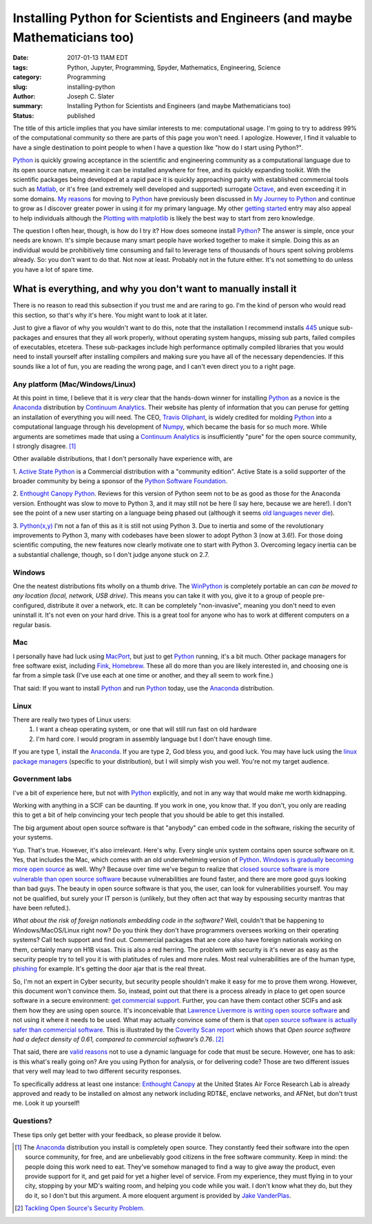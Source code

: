 Installing Python for Scientists and Engineers (and maybe Mathematicians too)
#####################################################################################
:date: 2017-01-13 11AM EDT
:tags: Python, Jupyter, Programming, Spyder, Mathematics, Engineering, Science
:category: Programming
:slug: installing-python
:author: Joseph C. Slater
:summary: Installing Python for Scientists and Engineers (and maybe Mathematicians too)
:Status: published


.. Installing Python for Scientists
.. ==========================================


The title of this article implies that you have similar interests to me: computational usage. I'm going to try to address 99% of the computational community so there are parts of this page you won't need. I apologize. However, I find it valuable to have a single destination to point people to when I have a question like "how do I start using Python?".


`Python`_ is quickly growing acceptance in the scientific and engineering community as a
computational language due to its open source nature, meaning it can be installed
anywhere for free, and its quickly expanding toolkit. With the scientific packages
being developed at a rapid pace it is quickly approaching parity with
established commercial tools such as `Matlab <mathworks.com>`_, or it's free
(and extremely well developed and supported) surrogate `Octave <octave.org>`_,
and even exceeding it in some domains. `My reasons
<{filename}/programming.rst>`_ for moving to `Python`_ have previously been
discussed in `My Journey to Python
<{filename}/programming.rst>`_ and continue to grow as I discover greater power in using it for my
primary language. My other `getting started
<{filename}/scipy-numpy-matplotlib-pylab.rst>`_ entry may also appeal to help
individuals  although the `Plotting with matplotlib
<http://nbviewer.jupyter.org/github/ipython/ipython/blob/1.x/examples/notebooks/Part%203%20-%20Plotting%20with%20Matplotlib.ipynb>`_
is likely the best way to start from zero knowledge.

The question I often hear, though, is how do I try it? How does someone install `Python`_? The answer is simple, once your needs are known. It's simple because many smart people have worked together to make it simple. Doing this as an individual would be prohibitively time consuming and fail to leverage tens of thousands of hours spent solving problems already. So: you don't want to do that. Not now at least.  Probably not in the future either. It's not something to do unless you have a lot of spare time.

What is everything, and why you don't want to manually install it
~~~~~~~~~~~~~~~~~~~~~~~~~~~~~~~~~~~~~~~~~~~~~~~~~~~~~~~~~~~~~~~~~~~~~

There is no reason to read this subsection if you trust me and are raring to go. I'm the kind of person who would read this section, so that's why it's here. You might want to look at it later.

Just to give a flavor of why you wouldn't want to do this, note that the installation I recommend installs `445 <https://docs.continuum.io/anaconda/pkg-docs>`_ unique sub-packages and ensures that they all work properly, without operating system hangups, missing sub parts, failed compiles of executables, etcetera. These sub-packages include high performance optimally compiled libraries that you would need to install yourself after installing compilers and making sure you have all of the necessary dependencies. If this sounds like a lot of fun, you are reading the wrong page, and I can't even direct you to a right page.


Any platform (Mac/Windows/Linux)
------------------------------------

At this point in time, I believe that it is *very* clear that the hands-down winner for installing `Python`_ as a novice is the `Anaconda`_ distribution by `Continuum Analytics`_. Their website has plenty of information that you can peruse for getting an installation of everything you will need. The CEO, `Travis Oliphant <https://www.continuum.io/leadership>`_, is widely credited for molding `Python`_ into a computational language through his development of `Numpy`_, which became the basis for so much more. While arguments are sometimes made that using a `Continuum Analytics`_ is insufficiently "pure" for the open source community, I strongly disagree. [1]_

Other available distributions, that I don't personally have experience with, are

1. `Active State Python <http://www.activestate.com/activepython/downloads>`_
is a Commercial distribution with a "community edition". Active State is a solid supporter of the broader community by being a sponsor of the `Python Software Foundation <https://www.python.org/psf/sponsorship/sponsors/>`_.

2. `Enthought Canopy Python <https://www.enthought.com/products/epd/>`_.
Reviews for this version of Python seem not to be as good as those for the Anaconda version. Enthought was slow to move to Python 3, and it may still not be here (I say here, because we are here!). I don't see the point of a new user starting on a language being phased out (although it seems `old languages never die <https://jxself.org/cobol.shtml>`_).

3. `Python(x,y) <http://python-xy.github.io>`_
I'm not a fan of this as it is still not using Python 3. Due to inertia and some of the revolutionary improvements to Python 3, many with codebases have been slower to adopt Python 3 (now at 3.6!). For those doing scientific computing, the new features now clearly motivate one to start with Python 3. Overcoming legacy inertia can be a substantial challenge, though, so I don't judge anyone stuck on 2.7.


Windows
---------

One the neatest distributions fits wholly on a thumb drive. The `WinPython <https://winpython.github.io>`_ is completely portable an can *can be moved to any location (local, network, USB drive)*. This means you can take it with you, give it to a group of people pre-configured, distribute it over a network, etc. It can be completely "non-invasive", meaning you don't need to even uninstall it. It's not even on your hard drive. This is a great tool for anyone who has to work at different computers on a regular basis.

Mac
------

I personally have had luck using `MacPort <macports.org>`_, but just to get `Python`_ running, it's a bit much. Other package managers for free software exist, including `Fink <http://www.finkproject.org>`_, `Homebrew <http://brew.sh>`_. These all do more than you are likely interested in, and choosing one is far from a simple task (I've use each at one time or another, and they all seem to work fine.)

That said: If you want to install `Python`_ and run `Python`_ today, use the `Anaconda`_ distribution.

Linux
--------

There are really two types of Linux users:
  1. I want a cheap operating system, or one that will still run fast on old hardware
  2. I'm hard core. I would program in assembly language but I don't have enough time.


If you are type 1, install the `Anaconda`_. If you are type 2, God bless you, and good luck. You may have luck using the `linux package managers <http://www.tecmint.com/linux-package-managers/>`_ (specific to your distribution), but I will simply wish you well. You're not my target audience.


Government labs
-----------------

I've a bit of experience here, but not with `Python`_ explicitly, and not in any way that would make me worth kidnapping.

Working with anything in a SCIF can be daunting. If you work in one, you know that. If you don't, you only are reading this to get a bit of help convincing your tech people that you should be able to get this installed.

The big argument about open source software is that "anybody" can embed code in the software, risking the security of your systems.

Yup. That's true. However, it's also irrelevant. Here's why. Every single unix system contains open source software on it. Yes, that includes the Mac, which comes with an old underwhelming version of `Python`_. `Windows is gradually becoming more open source <http://www.forbes.com/sites/gordonkelly/2015/04/05/open-source-microsoft-windows/#66c7ed963628>`_ as well. Why? Because over time we've begun to realize that `closed source software is more vulnerable than open source software <http://www.forbes.com/sites/gordonkelly/2014/04/28/microsoft-races-to-fix-massive-internet-explorer-hack-no-fix-for-windows-xp-leaves-1-in-4-pcs-exposed/#1189788831a2>`_ because vulnerabilities are found faster, and there are more good guys looking than bad guys. The beauty in open source software is that you, the user, can look for vulnerabilities yourself. You may not be qualified, but surely your IT person is (unlikely, but they often act that way by espousing security mantras that have been refuted.).

*What about the risk of foreign nationals embedding code in the software?* Well, couldn't that be happening to Windows/MacOS/Linux right now? Do you think they don't have programmers oversees working on their operating systems? Call tech support and find out. Commercial packages that are core also have foreign nationals working on them, certainly many on H1B visas. This is also a red herring. The problem with security is it's never as easy as the security people try to tell you it is with platitudes of rules and more rules. Most real vulnerabilities are of the human type, `phishing <https://hbr.org/2016/09/the-biggest-cybersecurity-threats-are-inside-your-company>`_ for example. It's getting the door ajar that is the real threat.

So, I'm not an expert in Cyber security, but security people shouldn't make it easy for me to prove them wrong. However, this document won't convince them. So, instead, point out that there is a process already in place to get open source software in a secure environment: `get commercial support <http://www.activestate.com/government>`_. Further, you can have them contact other SCIFs and ask them how they are using open source. It's inconceivable that `Lawrence Livermore is writing open source software <https://wci.llnl.gov/simulation/computer-codes/ale3d>`_ and not using it where it needs to be used. What may actually convince some of them is that `open source software is actually safer than commercial software`_. This is illustrated by the `Coverity Scan report`_ which shows that *Open source software had a defect density of 0.61, compared to commercial software’s 0.76*. [2]_

That said, there are `valid reasons <http://softwareengineering.stackexchange.com/questions/206558/why-does-the-us-government-disallow-dynamic-languages-for-secure-projects>`_ not to use a dynamic language for code that must be secure. However, one has to ask: is this what's really going on? Are you using Python for analysis, or for delivering code? Those are two different issues that very well may lead to two different security responses.

To specifically address at least one instance: `Enthought Canopy`_ at the United States Air Force Research Lab is already approved and ready to be installed on almost any network including RDT&E, enclave networks, and AFNet, but don't trust me. Look it up yourself!





Questions?
------------

These tips only get better with your feedback, so please provide it below.



.. [1] The `Anaconda`_ distribution you install is completely open source. They constantly feed their software into the open source community, for free, and are unbelievably good citizens in the free software community. Keep in mind: the people doing this work need to eat. They've somehow managed to find a way to give away the product, even provide support for it, and get paid for yet a higher level of service. From my experience, they must flying in to your city, stopping by your MD's waiting room, and helping you code while you wait. I don't know what they do, but they do it, so I don't but this argument. A more eloquent argument is provided by `Jake VanderPlas <https://jakevdp.github.io>`_.

.. [2] `Tackling Open Source's Security Problem.`_

.. _Python: http://python.org
.. _Numpy: http://numpy.org
.. _Jupyter: http://jupyter.org
.. _Linux:  http://linux.org
.. _Atom: http://atom.io
.. _Spyder: https://pypi.python.org/pypi/spyder
.. _Anaconda: https://www.continuum.io/downloads
.. _Windows: https://www.microsoft.com/en-us/windows
.. _MacOS X: http://www.apple.com/macos/
.. _Continuum Analytics: https://www.continuum.io
.. _Enthought Canopy: https://www.enthought.com/products/canopy/
.. _open source software is actually safer than commercial software: https://sector.ca/tackling-open-sources-security-problem/
.. _Coverity Scan report: https://na-sjf.marketo.com/rs/157-LQW-289/images/2014-Coverity-Scan-Report.pdf
.. _`Tackling Open Source's Security Problem.`: https://sector.ca/tackling-open-sources-security-problem/
